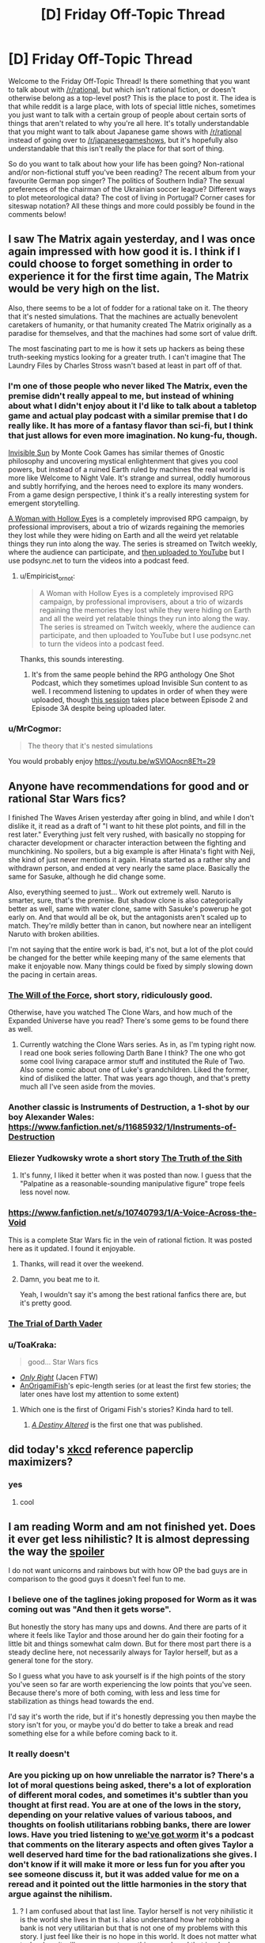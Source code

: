 #+TITLE: [D] Friday Off-Topic Thread

* [D] Friday Off-Topic Thread
:PROPERTIES:
:Author: AutoModerator
:Score: 16
:DateUnix: 1520003266.0
:DateShort: 2018-Mar-02
:END:
Welcome to the Friday Off-Topic Thread! Is there something that you want to talk about with [[/r/rational]], but which isn't rational fiction, or doesn't otherwise belong as a top-level post? This is the place to post it. The idea is that while reddit is a large place, with lots of special little niches, sometimes you just want to talk with a certain group of people about certain sorts of things that aren't related to why you're all here. It's totally understandable that you might want to talk about Japanese game shows with [[/r/rational]] instead of going over to [[/r/japanesegameshows]], but it's hopefully also understandable that this isn't really the place for that sort of thing.

So do you want to talk about how your life has been going? Non-rational and/or non-fictional stuff you've been reading? The recent album from your favourite German pop singer? The politics of Southern India? The sexual preferences of the chairman of the Ukrainian soccer league? Different ways to plot meteorological data? The cost of living in Portugal? Corner cases for siteswap notation? All these things and more could possibly be found in the comments below!


** I saw The Matrix again yesterday, and I was once again impressed with how good it is. I think if I could choose to forget something in order to experience it for the first time again, The Matrix would be very high on the list.

Also, there seems to be a lot of fodder for a rational take on it. The theory that it's nested simulations. That the machines are actually benevolent caretakers of humanity, or that humanity created The Matrix originally as a paradise for themselves, and that the machines had some sort of value drift.

The most fascinating part to me is how it sets up hackers as being these truth-seeking mystics looking for a greater truth. I can't imagine that The Laundry Files by Charles Stross wasn't based at least in part off of that.
:PROPERTIES:
:Author: GlueBoy
:Score: 20
:DateUnix: 1520017514.0
:DateShort: 2018-Mar-02
:END:

*** I'm one of those people who never liked The Matrix, even the premise didn't really appeal to me, but instead of whining about what I didn't enjoy about it I'd like to talk about a tabletop game and actual play podcast with a similar premise that I do really like. It has more of a fantasy flavor than sci-fi, but I think that just allows for even more imagination. No kung-fu, though.

[[https://www.montecookgames.com/category/invisible-sun/][Invisible Sun]] by Monte Cook Games has similar themes of Gnostic philosophy and uncovering mystical enlightenment that gives you cool powers, but instead of a ruined Earth ruled by machines the real world is more like Welcome to Night Vale. It's strange and surreal, oddly humorous and subtly horrifying, and the heroes need to explore its many wonders. From a game design perspective, I think it's a really interesting system for emergent storytelling.

[[https://youtu.be/II8MpLIEh20][A Woman with Hollow Eyes]] is a completely improvised RPG campaign, by professional improvisers, about a trio of wizards regaining the memories they lost while they were hiding on Earth and all the weird yet relatable things they run into along the way. The series is streamed on Twitch weekly, where the audience can participate, and [[https://www.youtube.com/playlist?list=PL3-PonsBj4qPT1FNluLQCj9bIPy-9bHns][then uploaded to YouTube]] but I use podsync.net to turn the videos into a podcast feed.
:PROPERTIES:
:Author: trekie140
:Score: 4
:DateUnix: 1520028552.0
:DateShort: 2018-Mar-03
:END:

**** u/Empiricist_or_not:
#+begin_quote
  A Woman with Hollow Eyes is a completely improvised RPG campaign, by professional improvisers, about a trio of wizards regaining the memories they lost while they were hiding on Earth and all the weird yet relatable things they run into along the way. The series is streamed on Twitch weekly, where the audience can participate, and then uploaded to YouTube but I use podsync.net to turn the videos into a podcast feed.
#+end_quote

Thanks, this sounds interesting.
:PROPERTIES:
:Author: Empiricist_or_not
:Score: 4
:DateUnix: 1520036778.0
:DateShort: 2018-Mar-03
:END:

***** It's from the same people behind the RPG anthology One Shot Podcast, which they sometimes upload Invisible Sun content to as well. I recommend listening to updates in order of when they were uploaded, though [[http://oneshotpodcast.com/podcasts/one-shot/241-a-woman-with-hollow-eyes-calvins-escape/][this session]] takes place between Episode 2 and Episode 3A despite being uploaded later.
:PROPERTIES:
:Author: trekie140
:Score: 1
:DateUnix: 1520091982.0
:DateShort: 2018-Mar-03
:END:


*** u/MrCogmor:
#+begin_quote
  The theory that it's nested simulations
#+end_quote

You would probably enjoy [[https://youtu.be/wSVlOAocn8E?t=29]]
:PROPERTIES:
:Author: MrCogmor
:Score: 3
:DateUnix: 1520047583.0
:DateShort: 2018-Mar-03
:END:


** Anyone have recommendations for good and or rational Star Wars fics?

I finished The Waves Arisen yesterday after going in blind, and while I don't dislike it, it read as a draft of "I want to hit these plot points, and fill in the rest later." Everything just felt very rushed, with basically no stopping for character development or character interaction between the fighting and munchkining. No spoilers, but a big example is after Hinata's fight with Neji, she kind of just never mentions it again. Hinata started as a rather shy and withdrawn person, and ended at very nearly the same place. Basically the same for Sasuke, although he did change some.

Also, everything seemed to just... Work out extremely well. Naruto is smarter, sure, that's the premise. But shadow clone is also categorically better as well, same with water clone, same with Sasuke's powerup he got early on. And that would all be ok, but the antagonists aren't scaled up to match. They're mildly better than in canon, but nowhere near an intelligent Naruto with broken abilities.

I'm not saying that the entire work is bad, it's not, but a lot of the plot could be changed for the better while keeping many of the same elements that make it enjoyable now. Many things could be fixed by simply slowing down the pacing in certain areas.
:PROPERTIES:
:Author: sicutumbo
:Score: 11
:DateUnix: 1520013510.0
:DateShort: 2018-Mar-02
:END:

*** [[http://archiveofourown.org/works/5848177][The Will of the Force]], short story, ridiculously good.

Otherwise, have you watched The Clone Wars, and how much of the Expanded Universe have you read? There's some gems to be found there as well.
:PROPERTIES:
:Author: CouteauBleu
:Score: 9
:DateUnix: 1520044363.0
:DateShort: 2018-Mar-03
:END:

**** Currently watching the Clone Wars series. As in, as I'm typing right now. I read one book series following Darth Bane I think? The one who got some cool living carapace armor stuff and instituted the Rule of Two. Also some comic about one of Luke's grandchildren. Liked the former, kind of disliked the latter. That was years ago though, and that's pretty much all I've seen aside from the movies.
:PROPERTIES:
:Author: sicutumbo
:Score: 2
:DateUnix: 1520045165.0
:DateShort: 2018-Mar-03
:END:


*** Another classic is Instruments of Destruction, a 1-shot by our boy Alexander Wales: [[https://www.fanfiction.net/s/11685932/1/Instruments-of-Destruction]]
:PROPERTIES:
:Author: blazinghand
:Score: 7
:DateUnix: 1520041717.0
:DateShort: 2018-Mar-03
:END:


*** Eliezer Yudkowsky wrote a short story [[https://www.facebook.com/yudkowsky/posts/10153845777444228][The Truth of the Sith]]
:PROPERTIES:
:Author: Wiron
:Score: 6
:DateUnix: 1520080646.0
:DateShort: 2018-Mar-03
:END:

**** It's funny, I liked it better when it was posted than now. I guess that the "Palpatine as a reasonable-sounding manipulative figure" trope feels less novel now.
:PROPERTIES:
:Author: CouteauBleu
:Score: 1
:DateUnix: 1520168576.0
:DateShort: 2018-Mar-04
:END:


*** [[https://www.fanfiction.net/s/10740793/1/A-Voice-Across-the-Void]]

This is a complete Star Wars fic in the vein of rational fiction. It was posted here as it updated. I found it enjoyable.
:PROPERTIES:
:Author: blazinghand
:Score: 7
:DateUnix: 1520014153.0
:DateShort: 2018-Mar-02
:END:

**** Thanks, will read it over the weekend.
:PROPERTIES:
:Author: sicutumbo
:Score: 2
:DateUnix: 1520014464.0
:DateShort: 2018-Mar-02
:END:


**** Damn, you beat me to it.

Yeah, I wouldn't say it's among the best rational fanfics there are, but it's pretty good.
:PROPERTIES:
:Author: CouteauBleu
:Score: 2
:DateUnix: 1520044164.0
:DateShort: 2018-Mar-03
:END:


*** [[http://archiveofourown.org/works/4121383/chapters/9290023][The Trial of Darth Vader]]
:PROPERTIES:
:Author: Wiron
:Score: 7
:DateUnix: 1520020894.0
:DateShort: 2018-Mar-02
:END:


*** u/ToaKraka:
#+begin_quote
  good... Star Wars fics
#+end_quote

- [[https://www.fanfiction.net/s/3975597][/Only Right/]] (Jacen FTW)\\
- [[https://www.fanfiction.net/u/1254312][AnOrigamiFish]]'s epic-length series (or at least the first few stories; the later ones have lost my attention to some extent)
:PROPERTIES:
:Author: ToaKraka
:Score: 3
:DateUnix: 1520026786.0
:DateShort: 2018-Mar-03
:END:

**** Which one is the first of Origami Fish's stories? Kinda hard to tell.
:PROPERTIES:
:Author: GrecklePrime
:Score: 1
:DateUnix: 1520114799.0
:DateShort: 2018-Mar-04
:END:

***** [[https://www.fanfiction.net/s/7551001][/A Destiny Altered/]] is the first one that was published.
:PROPERTIES:
:Author: ToaKraka
:Score: 2
:DateUnix: 1520114998.0
:DateShort: 2018-Mar-04
:END:


** did today's [[https://xkcd.com/1962/][xkcd]] reference paperclip maximizers?
:PROPERTIES:
:Author: jaczac
:Score: 11
:DateUnix: 1520013707.0
:DateShort: 2018-Mar-02
:END:

*** yes
:PROPERTIES:
:Author: blazinghand
:Score: 5
:DateUnix: 1520013893.0
:DateShort: 2018-Mar-02
:END:

**** cool
:PROPERTIES:
:Author: jaczac
:Score: 3
:DateUnix: 1520013914.0
:DateShort: 2018-Mar-02
:END:


** I am reading Worm and am not finished yet. Does it ever get less nihilistic? It is almost depressing the way the [[#s][spoiler]]

I do not want unicorns and rainbows but with how OP the bad guys are in comparison to the good guys it doesn't feel fun to me.
:PROPERTIES:
:Author: I_Hump_Rainbowz
:Score: 13
:DateUnix: 1520027734.0
:DateShort: 2018-Mar-03
:END:

*** I believe one of the taglines joking proposed for Worm as it was coming out was "And then it gets worse".

But honestly the story has many ups and downs. And there are parts of it where it feels like Taylor and those around her do gain their footing for a little bit and things somewhat calm down. But for there most part there is a steady decline here, not necessarily always for Taylor herself, but as a general tone for the story.

So I guess what you have to ask yourself is if the high points of the story you've seen so far are worth experiencing the low points that you've seen. Because there's more of both coming, with less and less time for stabilization as things head towards the end.

I'd say it's worth the ride, but if it's honestly depressing you then maybe the story isn't for you, or maybe you'd do better to take a break and read something else for a while before coming back to it.
:PROPERTIES:
:Author: Fresh_C
:Score: 11
:DateUnix: 1520029126.0
:DateShort: 2018-Mar-03
:END:


*** It really doesn't
:PROPERTIES:
:Author: CouteauBleu
:Score: 8
:DateUnix: 1520043972.0
:DateShort: 2018-Mar-03
:END:


*** Are you picking up on how unreliable the narrator is? There's a lot of moral questions being asked, there's a lot of exploration of different moral codes, and sometimes it's subtler than you thought at first read. You are at one of the lows in the story, depending on your relative values of various taboos, and thoughts on foolish utilitarians robbing banks, there are lower lows. Have you tried listening to [[https://www.youtube.com/watch?v=4HydKjQMzJ8][we've got worm]] it's a podcast that comments on the literary aspects and often gives Taylor a well deserved hard time for the bad rationalizations she gives. I don't know if it will make it more or less fun for you after you see someone discuss it, but it was added value for me on a reread and it pointed out the little harmonies in the story that argue against the nihilism.
:PROPERTIES:
:Author: Empiricist_or_not
:Score: 7
:DateUnix: 1520036605.0
:DateShort: 2018-Mar-03
:END:

**** ? I am confused about that last line. Taylor herself is not very nihilistic it is the world she lives in that is. I also understand how her robbing a bank is not very utilitarian but that is not one of my problems with this story. I just feel like their is no hope in this world. It does not matter what taylor does it will never come to anything good, and that is why I am having trouble reading more of the book.

I think I want escapism when I read books, and I never want to escape to this world.

NINJA EDIT: I think the only way this would work for me would be if taylor was a tinker instead. This would allow me to see taylor evolve or something. Allowing me to have hope that she could prepare and possible take down the bad guys. All of this was dashed when Pan went into the prison.
:PROPERTIES:
:Author: I_Hump_Rainbowz
:Score: 2
:DateUnix: 1520036966.0
:DateShort: 2018-Mar-03
:END:

***** I am unsure how to answer this without spoilers. there's a lot of world development you are missing, but it's wildbow, every chapter is rife with world development.

I will say there is a list called the skitter facts on TVTropes and all of them are arguably accurate, but yes the Earth bet world is burning down and I'm not going to spoil the ending things, but thing escalate, and keep escalating, but not so badly that there isn't a sequel. Do we get escapism in it, sometimes: the next Arc [[#s][skitter fact]] , do we get real adult fear in this story, boy howdy yes we do.

To go by analogy I read Charels Stross "laundry files" if you aren't familiar with the series it's a bit of a Cthulhu comedy/adventure/horror with each book parodying the style of some popular genre, where the horror factor keeps ramping up, and now the stars are right. The next book in the series is really going to hurt, so is the next book in the [[https://www.tor.com/2015/08/27/how-baru-cormorant-would-overthrow-emperor-palpatine-kill-voldemort-and-stop-sauron/][Baru]] [[https://www.barnesandnoble.com/blog/sci-fi-fantasy/seth-dickinson-answers-5-questions-monster-baru-cormorant/][Cormarant]] series but they are cool stories with well intentined deeply flawed people/monsters trying to do what they think is the right thing.
:PROPERTIES:
:Author: Empiricist_or_not
:Score: 2
:DateUnix: 1520038180.0
:DateShort: 2018-Mar-03
:END:


***** u/Empiricist_or_not:
#+begin_quote
  NINJA EDIT: I think the only way this would work for me would be if taylor was a tinker instead. This would allow me to see taylor evolve or something. Allowing me to have hope that she could prepare and possible take down the bad guys. All of this was dashed when Pan went into the prison.
#+end_quote

Don't worry Taylor does develop, eventually, and Skitter will take down the bad guys.
:PROPERTIES:
:Author: Empiricist_or_not
:Score: 1
:DateUnix: 1520038276.0
:DateShort: 2018-Mar-03
:END:


***** If you don't mind some minor spoilers, [[#s][spoilers]]
:PROPERTIES:
:Author: CCC_037
:Score: -1
:DateUnix: 1520056521.0
:DateShort: 2018-Mar-03
:END:


*** Finish Worm, but don't read Pact.
:PROPERTIES:
:Author: buckykat
:Score: 6
:DateUnix: 1520041139.0
:DateShort: 2018-Mar-03
:END:


*** I quit at the same point you're at because I just couldn't take how harrowing it had become. I preferred watching Breaking Bad because, as dark as that show is, the tragedies are more cathartic and the protagonists are unlikable enough that you don't feel as bad when they suffer.

I /loved/ Worm before Leviathan showed up, I put it up there with season 1 of Daredevil, but by the time the Slaughterhouse 9 showed up reading it just became painful. I've heard Wildbow's other work is good, Pact is at least horrifying from the start while Twig is actually about heroes fighting evil and winning.

If you want more clever superheroes that isn't nihilistic, I recommend the anime My Hero Academia and the book Please Don't Tell My Parents I'm a Supervillain. Both have their dark elements, but know how to appeal to the fun escapism of people with power using it to help others and fight injustice.
:PROPERTIES:
:Author: trekie140
:Score: 5
:DateUnix: 1520033911.0
:DateShort: 2018-Mar-03
:END:

**** Honestly, twig and pact are both way darker than worm. Pact gets bad enough that people who liked worm were complaining about the darkness by the end of it, and describing the protagonists of twig as heroes is really stretching it. Worm is amazing, but it's not everyone's cup of tea. There are several other excellent, but not as dark, superhero fictions out there. It's definitely recommend Superpowered's, if you like worm but would prefer if it was like 3 steps less horrifying. ([[http://www.drewhayesnovels.com/superpowereds/]]). Citadel is also decent, but I think it got abandoned. I've heard legion of nothing was good, but never really got into it.
:PROPERTIES:
:Author: Turniper
:Score: 8
:DateUnix: 1520034625.0
:DateShort: 2018-Mar-03
:END:

***** Is Superpowered finished? Also would any of these be considered rat fic? or at least do they have a smart protagonist.
:PROPERTIES:
:Author: I_Hump_Rainbowz
:Score: 1
:DateUnix: 1520034816.0
:DateShort: 2018-Mar-03
:END:

****** Superpowereds is finished as of a month or two ago. The "main" protagonist is basically shonen levels of "lovable doofus", and it never really gets anywhere near Rational Fiction territory, but there are a fair few reasonably smart characters, even if some of their intelligence is informed.
:PROPERTIES:
:Author: Iconochasm
:Score: 2
:DateUnix: 1520038830.0
:DateShort: 2018-Mar-03
:END:


****** Not sure. I read everything that was there a year or so ago and haven't checked back on his progress since yet. It's on my todo list. Superpowered's protagonist is pretty average, definitely not rational, but several other characters, including one of his friends and a few teachers are very intelligent. One of the big themes is that a lot of the more powerful heroes optimize their powers to ridiculous degrees, often spending years really understanding how to use their abilities to the fullest. The school's headmaster in particular has munchkin-ed his initially relatively mediocre ability pretty hard.
:PROPERTIES:
:Author: Turniper
:Score: 1
:DateUnix: 1520035381.0
:DateShort: 2018-Mar-03
:END:


***** I was going by [[https://www.reddit.com/r/rational/comments/7xzb1r/d_friday_offtopic_thread/ducv7lj][the recommendation]] by [[/u/DayStarEld][u/DayStarEld]]
:PROPERTIES:
:Author: trekie140
:Score: 1
:DateUnix: 1520035040.0
:DateShort: 2018-Mar-03
:END:

****** I agree with point one, but not point two. It's definitely darker than worm in my mind, though way less so than pact.
:PROPERTIES:
:Author: Turniper
:Score: 1
:DateUnix: 1520035418.0
:DateShort: 2018-Mar-03
:END:

******* I'm still only halfway through Twig (I stopped for a bit at what seems like a fairly major turning point in the story) but the main thing that makes Worm and Pact grimdark, I think, is that feeling of a ceaseless grind of bad-to-worse situations, and the first half of Twig doesn't really do that.

I don't mind if you spoil the second half a bit by saying it does get to that eventually (I'm kind of expecting it to at some point), but if you disagree and think that even at the first half it's darker than Worm, I'd be interested in why.
:PROPERTIES:
:Author: DaystarEld
:Score: 3
:DateUnix: 1520066037.0
:DateShort: 2018-Mar-03
:END:


**** u/Empiricist_or_not:
#+begin_quote
  Twig is actually about heroes fighting evil and winning.
#+end_quote

I like the Lambs and all, but did we read the same ending?
:PROPERTIES:
:Author: Empiricist_or_not
:Score: 1
:DateUnix: 1520038675.0
:DateShort: 2018-Mar-03
:END:

***** u/trekie140:
#+begin_quote
  I *heard* Wildbow's other work is good
#+end_quote

I haven't actually read Twig yet, that's just what the recommendation made it sound like.
:PROPERTIES:
:Author: trekie140
:Score: 2
:DateUnix: 1520042759.0
:DateShort: 2018-Mar-03
:END:

****** It is very very very good. The Cultures argument about special circumstances dealing with moral black holes does come to mind, and I'm not sure if the protagonist is S.C. or a moral event horizon, it varies.
:PROPERTIES:
:Author: Empiricist_or_not
:Score: 1
:DateUnix: 1520043571.0
:DateShort: 2018-Mar-03
:END:


*** It doesn't really get better unfortunately. The good guys do get more competent and can get a handle on things to an extent, but overall it's a pretty steady decline. I still found it to be pretty great, but you gotta be prepared mentally imo
:PROPERTIES:
:Author: HallowedThoughts
:Score: 3
:DateUnix: 1520027913.0
:DateShort: 2018-Mar-03
:END:


** [[https://www.ftc.gov/enforcement/cases-proceedings?combine=&field_mission_tid=All&field_case_action_type_value=Administrative&field_enforcement_type_tid=All&selected=0&field_release_date_value%5Bmin%5D%5Bdate%5D=&field_release_date_value%5Bmax%5D%5Bdate%5D=&date_filter%5Bmin%5D%5Bdate%5D=&date_filter%5Bmax%5D%5Bdate%5D=&items_per_page=100][Trust-busting at the Federal Trade Commission...]]\\
- [[https://www.ftc.gov/enforcement/cases-proceedings/171-0231/otto-bock-healthcarefreedom-innovations][Electronic prosthetic knees]]\\
- [[https://www.ftc.gov/enforcement/cases-proceedings/151-0190/bencoscheinpatterson-matter][Dental products and services]]\\
- [[https://www.ftc.gov/enforcement/cases-proceedings/171-0161/wilhelm-wilhelmsendrew-marine][Marine water treatment chemicals and services (think cleaning hard-water buildup out of your house's water heater, then scale it up to ship boilers)]]\\
- [[https://www.ftc.gov/enforcement/cases-proceedings/171-0085/tronoxcristal-usa][Titanium dioxide (the white pigment in paint, plastic, lotion, etc.)]]\\
- [[https://www.ftc.gov/enforcement/cases-proceedings/171-0140/becton-dickinson-company-cr-bard-inc-matter]["Tunneled home drainage catheter systems" (doctor puts an outlet in your lung cavity or abdominal cavity and you attach a disposable receptacle to it in order to drain chronic fluid buildup at home instead of having to go to the doctor repeatedly) and "soft tissue core needle biopsy devices"]]\\
- [[https://www.ftc.gov/enforcement/cases-proceedings/171-0019/sanford-healthsanford-bismarckmid-dakota-clinic][Physician services in Bismarck and Mandan, North Dakota]]\\
- [[https://www.ftc.gov/enforcement/cases-proceedings/161-0232/agrium-inc-potash-corporation-nutrien-ltd][Superphosphoric acid (fertilizer component) in North America and nitric acid (fertilizer component) with concentration between 65% and 67% (the sweet spot for transportation costs, because lower concentration = higher volume and higher concentration = higher corrosion) in the northeast quadrant of the USA]]\\
- [[https://www.ftc.gov/enforcement/cases-proceedings/171-0084/integra-lifesciences-johnson-johnson][Intracranial pressure monitoring systems, cerebrospinal fluid collection systems, non-antimicrobial external ventricular drainage catheters, fixed-pressure valve shunt systems, and dural grafts]]\\
- /Et cetera/.
:PROPERTIES:
:Author: ToaKraka
:Score: 6
:DateUnix: 1520010156.0
:DateShort: 2018-Mar-02
:END:
